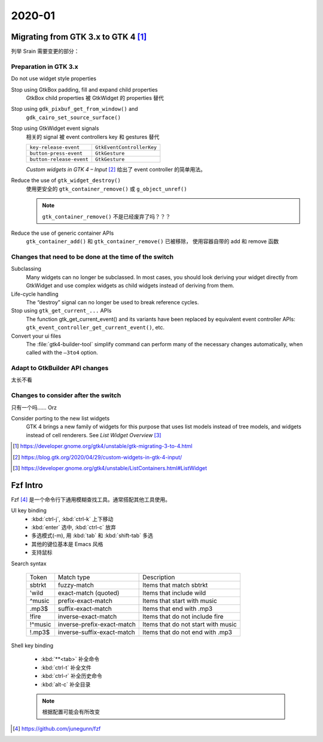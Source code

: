 =======
2020-01
=======

Migrating from GTK 3.x to GTK 4 [#]_
=====================================

列举 Srain 需要变更的部分：

Preparation in GTK 3.x
----------------------

Do not use widget style properties

Stop using GtkBox padding, fill and expand child properties
    GtkBox child properties 被 GtkWidget 的 properties 替代

Stop using ``gdk_pixbuf_get_from_window()`` and
    ``gdk_cairo_set_source_surface()``

Stop using GtkWidget event signals
    相关的 signal 被 event controllers key 和 gestures 替代

    ======================== =========================
    ``key-release-event``    ``GtkEventControllerKey``
    ``button-press-event``   ``GtkGesture``
    ``button-release-event`` ``GtkGesture``
    ======================== =========================

    *Custom widgets in GTK 4 – Input* [#]_ 给出了 event controller 的简单用法。

Reduce the use of ``gtk_widget_destroy()``
    使用更安全的 ``gtk_container_remove()`` 或 ``g_object_unref()``

    .. note:: ``gtk_container_remove()`` 不是已经废弃了吗？？？

Reduce the use of generic container APIs
    ``gtk_container_add()`` 和 ``gtk_container_remove()`` 已被移除，
    使用容器自带的 add 和 remove 函数

Changes that need to be done at the time of the switch
------------------------------------------------------

Subclassing
    Many widgets can no longer be subclassed. In most cases, 
    you should look deriving your widget directly from GtkWidget
    and use complex widgets as child widgets instead of deriving from them. 

Life-cycle handling
     The “destroy” signal can no longer be used to break reference cycles.

Stop using ``gtk_get_current_...`` APIs
     The function gtk_get_current_event() and its variants have been
     replaced by equivalent event controller APIs:
     ``gtk_event_controller_get_current_event()``, etc. 

Convert your ui files
    The :file:`gtk4-builder-tool` simplify command can perform many of the
    necessary changes automatically, when called with the ``–3to4`` option.

Adapt to GtkBuilder API changes
-------------------------------

太长不看

Changes to consider after the switch
------------------------------------

只有一个吗…… Orz

Consider porting to the new list widgets
    GTK 4 brings a new family of widgets for this purpose that uses list models
    instead of tree models, and widgets instead of cell renderers.
    See *List Widget Overview* [#]_


.. [#] https://developer.gnome.org/gtk4/unstable/gtk-migrating-3-to-4.html
.. [#] https://blog.gtk.org/2020/04/29/custom-widgets-in-gtk-4-input/
.. [#] https://developer.gnome.org/gtk4/unstable/ListContainers.html#ListWidget

Fzf Intro
=========

Fzf [#]_ 是一个命令行下通用模糊查找工具。通常搭配其他工具使用。

UI key binding
    - :kbd:`ctrl-j`, :kbd:`ctrl-k` 上下移动
    - :kbd:`enter` 选中, :kbd:`ctrl-c` 放弃
    - 多选模式(-m), 用 :kbd:`tab` 和 :kbd:`shift-tab` 多选
    - 其他的键位基本是 Emacs 风格
    - 支持鼠标

Search syntax

    ======= =========================== =======================================
    Token   Match type                  Description
    ------- --------------------------- ---------------------------------------
    sbtrkt  fuzzy-match                 Items that match sbtrkt
    'wild   exact-match (quoted)        Items that include wild
    ^music  prefix-exact-match          Items that start with music
    .mp3$   suffix-exact-match          Items that end with .mp3
    !fire   inverse-exact-match         Items that do not include fire
    !^music inverse-prefix-exact-match  Items that do not start with music
    !.mp3$  inverse-suffix-exact-match  Items that do not end with .mp3
    ======= =========================== =======================================

Shell key binding

    - :kbd:`**<tab>` 补全命令
    - :kbd:`ctrl-t` 补全文件
    - :kbd:`ctrl-r` 补全历史命令
    - :kbd:`alt-c` 补全目录

    .. note:: 根据配置可能会有所改变

.. [#] https://github.com/junegunn/fzf
